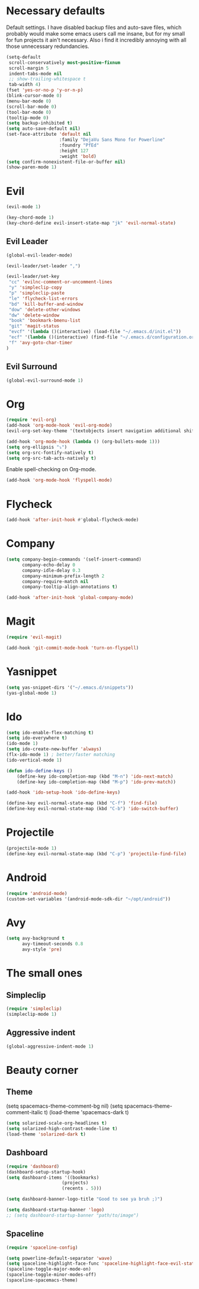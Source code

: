 #+OPTIONS: toc:nil num:nil

* Necessary defaults
  Default settings. I have disabled backup files and auto-save files, which probably would make some emacs users call me insane, but for my small for fun projects it ain't necessary.
  Also i find it incredibly annoying with all those unnecessary redundancies.
  #+BEGIN_SRC emacs-lisp
    (setq-default
     scroll-conservatively most-positive-fixnum                               ;
     scroll-margin 5                                                          ;
     indent-tabs-mode nil                                                     ; Indent with spaces
     ;; show-trailing-whitespace t                                            ; Show trailing whitespace
     tab-width 4)                                                             ; Set tab width
    (fset 'yes-or-no-p 'y-or-n-p)                                             ; Changes yes-or-no to y-or-n
    (blink-cursor-mode 0)                                                     ; Stop cursor from blinking
    (menu-bar-mode 0)                                                         ; Remove menu-bar
    (scroll-bar-mode 0)                                                       ; Remove scroll-bar
    (tool-bar-mode 0)                                                         ; Remove tool-bar
    (tooltip-mode 0)                                                          ; Remove tooltip
    (setq backup-inhibited t)                                                 ; Disable backup files
    (setq auto-save-default nil)                                              ; Disable auto-save files
    (set-face-attribute 'default nil                                          ; Set default font
                        :family "DejaVu Sans Mono for Powerline"
                        :foundry "PfEd"
                        :height 127
                        :weight 'bold)
    (setq confirm-nonexistent-file-or-buffer nil)
    (show-paren-mode 1)
  #+END_SRC
* Evil
  #+BEGIN_SRC emacs-lisp
  (evil-mode 1)
  #+END_SRC
  
  #+BEGIN_SRC emacs-lisp
  (key-chord-mode 1)
  (key-chord-define evil-insert-state-map "jk" 'evil-normal-state)
  #+END_SRC
** Evil Leader
  #+BEGIN_SRC emacs-lisp
  (global-evil-leader-mode)
  #+END_SRC
  
  #+BEGIN_SRC emacs-lisp
    (evil-leader/set-leader ",")

    (evil-leader/set-key
     "cc" 'evilnc-comment-or-uncomment-lines
     "y" 'simpleclip-copy
     "p" 'simpleclip-paste
     "le" 'flycheck-list-errors
     "bd" 'kill-buffer-and-window
     "dow" 'delete-other-windows
     "dw" 'delete-window
     "book" 'bookmark-bmenu-list
     "git" 'magit-status
     "evcf" '(lambda ()(interactive) (load-file "~/.emacs.d/init.el"))
     "ecf" '(lambda ()(interactive) (find-file "~/.emacs.d/configuration.org"))
     "f" 'avy-goto-char-timer
    )
  #+END_SRC
** Evil Surround
   #+BEGIN_SRC emacs-lisp
   (global-evil-surround-mode 1)
   #+END_SRC
* Org
  #+BEGIN_SRC emacs-lisp
  (require 'evil-org)
  (add-hook 'org-mode-hook 'evil-org-mode)
  (evil-org-set-key-theme '(textobjects insert navigation additional shift todo heading))
  #+END_SRC
  
  #+BEGIN_SRC emacs-lisp
  (add-hook 'org-mode-hook (lambda () (org-bullets-mode 1))) 
  (setq org-ellipsis "⤵")
  (setq org-src-fontify-natively t)
  (setq org-src-tab-acts-natively t)
  #+END_SRC
  
  Enable spell-checking on Org-mode.
  #+BEGIN_SRC emacs-lisp
  (add-hook 'org-mode-hook 'flyspell-mode) 
  #+END_SRC
* Flycheck
  #+BEGIN_SRC emacs-lisp
  (add-hook 'after-init-hook #'global-flycheck-mode)
  #+END_SRC
* Company
  #+BEGIN_SRC emacs-lisp
  (setq company-begin-commands '(self-insert-command)
        company-echo-delay 0
        company-idle-delay 0.3
        company-minimum-prefix-length 2
  		company-require-match nil
  		company-tooltip-align-annotations t)
  
  (add-hook 'after-init-hook 'global-company-mode)
  #+END_SRC
* Magit
  #+BEGIN_SRC emacs-lisp
  (require 'evil-magit)
  #+END_SRC

  #+BEGIN_SRC emacs-lisp
  (add-hook 'git-commit-mode-hook 'turn-on-flyspell)
  #+END_SRC
* Yasnippet
  #+BEGIN_SRC emacs-lisp
  (setq yas-snippet-dirs '("~/.emacs.d/snippets"))
  (yas-global-mode 1)
  #+END_SRC
* Ido
  #+BEGIN_SRC emacs-lisp
  (setq ido-enable-flex-matching t)
  (setq ido-everywhere t)
  (ido-mode 1)
  (setq ido-create-new-buffer 'always)
  (flx-ido-mode 1) ; better/faster matching
  (ido-vertical-mode 1)
  #+END_SRC

  #+BEGIN_SRC emacs-lisp
  (defun ido-define-keys ()
      (define-key ido-completion-map (kbd "M-n") 'ido-next-match)
      (define-key ido-completion-map (kbd "M-p") 'ido-prev-match))
	  
  (add-hook 'ido-setup-hook 'ido-define-keys)

  (define-key evil-normal-state-map (kbd "C-f") 'find-file)
  (define-key evil-normal-state-map (kbd "C-b") 'ido-switch-buffer)
  #+END_SRC
* Projectile
  #+BEGIN_SRC emacs-lisp
  (projectile-mode 1)
  (define-key evil-normal-state-map (kbd "C-p") 'projectile-find-file)
  #+END_SRC
* Android
  #+BEGIN_SRC emacs-lisp
  (require 'android-mode)
  (custom-set-variables '(android-mode-sdk-dir "~/opt/android"))
  #+END_SRC
* Avy
  #+BEGIN_SRC emacs-lisp
    (setq avy-background t
          avy-timeout-seconds 0.8
          avy-style 'pre)
  #+END_SRC

* The small ones
** Simpleclip
   #+BEGIN_SRC emacs-lisp
   (require 'simpleclip)
   (simpleclip-mode 1)
   #+END_SRC
** Aggressive indent
   #+BEGIN_SRC emacs-lisp
   (global-aggressive-indent-mode 1) 
   #+END_SRC
* Beauty corner
** Theme
   # #+BEGIN_SRC emacs-lisp
   (setq spacemacs-theme-comment-bg nil)
   (setq spacemacs-theme-comment-italic t)
   (load-theme 'spacemacs-dark t)
   #+END_SRC
   #+BEGIN_SRC emacs-lisp
   (setq solarized-scale-org-headlines t)
   (setq solarized-high-contrast-mode-line t)
   (load-theme 'solarized-dark t)
   #+END_SRC
** Dashboard
   #+BEGIN_SRC emacs-lisp
   (require 'dashboard)
   (dashboard-setup-startup-hook)
   (setq dashboard-items '((bookmarks)
   						(projects)
   						(recents . 5)))
   #+END_SRC
   
   #+BEGIN_SRC emacs-lisp
   (setq dashboard-banner-logo-title "Good to see ya bruh ;)")
   #+END_SRC
   
   #+BEGIN_SRC emacs-lisp
   (setq dashboard-startup-banner 'logo)
   ;; (setq dashboard-startup-banner "path/to/image")
   #+END_SRC
** Spaceline
   #+BEGIN_SRC emacs-lisp
   (require 'spaceline-config)
   
   (setq powerline-default-separator 'wave)
   (setq spaceline-highlight-face-func 'spaceline-highlight-face-evil-state)
   (spaceline-toggle-major-mode-on)
   (spaceline-toggle-minor-modes-off)
   (spaceline-spacemacs-theme)
   #+END_SRC
